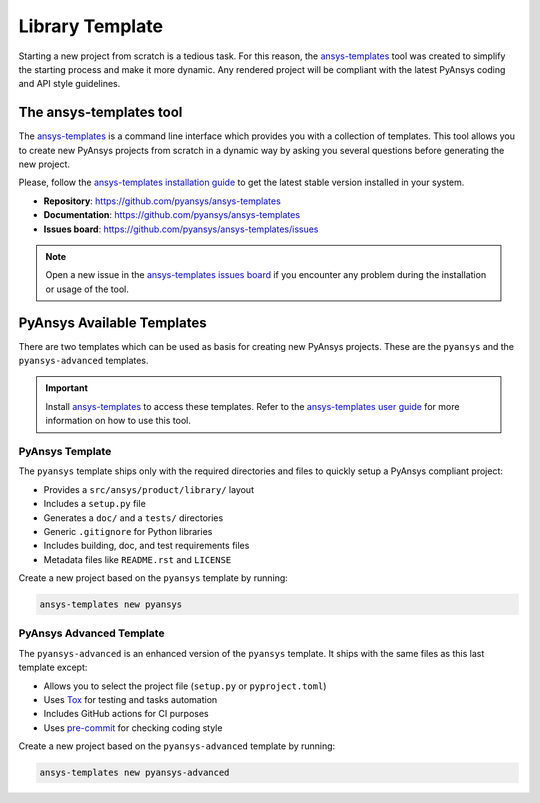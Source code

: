 ################
Library Template
################

Starting a new project from scratch is a tedious task. For this reason, the
`ansys-templates`_ tool was created to simplify the starting process and
make it more dynamic. Any rendered project will be compliant with the latest
PyAnsys coding and API style guidelines.

The ansys-templates tool
========================

The `ansys-templates`_ is a command line interface which provides you with a
collection of templates. This tool allows you to create new PyAnsys projects
from scratch in a dynamic way by asking you several questions before generating
the new project.

Please, follow the `ansys-templates installation guide`_ to get the latest stable
version installed in your system.

- **Repository**: https://github.com/pyansys/ansys-templates
- **Documentation**: https://github.com/pyansys/ansys-templates
- **Issues board**: https://github.com/pyansys/ansys-templates/issues


.. note::

   Open a new issue in the `ansys-templates issues board`_ if you encounter any
   problem during the installation or usage of the tool.


PyAnsys Available Templates
===========================

There are two templates which can be used as basis for creating new PyAnsys
projects. These are the ``pyansys`` and the ``pyansys-advanced`` templates. 

.. important::

   Install `ansys-templates`_ to access these templates. Refer to the
   `ansys-templates user guide`_ for more information on how to use this tool.


PyAnsys Template 
----------------

The ``pyansys`` template ships only with the required directories and files to
quickly setup a PyAnsys compliant project:

- Provides a ``src/ansys/product/library/`` layout
- Includes a ``setup.py`` file
- Generates a ``doc/`` and a ``tests/`` directories
- Generic ``.gitignore`` for Python libraries
- Includes building, doc, and test requirements files
- Metadata files like ``README.rst`` and ``LICENSE``

Create a new project based on the ``pyansys`` template by running:

.. code:: bash

   ansys-templates new pyansys


PyAnsys Advanced Template
-------------------------

The ``pyansys-advanced`` is an enhanced version of the ``pyansys`` template. It
ships with the same files as this last template except:

- Allows you to select the project file (``setup.py`` or ``pyproject.toml``)
- Uses `Tox`_ for testing and tasks automation
- Includes GitHub actions for CI purposes
- Uses `pre-commit`_ for checking coding style

Create a new project based on the ``pyansys-advanced`` template by running:

.. code:: bash

   ansys-templates new pyansys-advanced

.. _ansys-templates: https://templates.pyansys.com/index.html
.. _ansys-templates installation guide: https://templates.pyansys.com/getting_started/index.html
.. _ansys-templates user guide: https://templates.pyansys.com/user_guide/index.html
.. _ansys-templates issues board:  https://github.com/pyansys/ansys-templates/issues
.. _flit: https://flit.readthedocs.io/en/latest/
.. _poetry: https://python-poetry.org/
.. _pre-commit: https://pre-commit.com/
.. _setuptools: https://pypi.org/project/setuptools/
.. _Tox: https://tox.wiki/en/latest/
